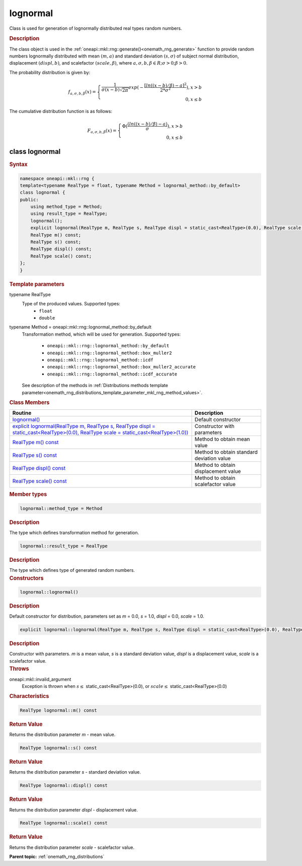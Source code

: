 .. SPDX-FileCopyrightText: 2019-2020 Intel Corporation
..
.. SPDX-License-Identifier: CC-BY-4.0

.. _onemath_rng_lognormal:

lognormal
=========

Class is used for generation of lognormally distributed real types random numbers.

.. _onemath_rng_lognormal_description:

.. rubric:: Description

The class object is used in the :ref:`oneapi::mkl::rng::generate()<onemath_rng_generate>` function to provide random numbers lognormally distributed with mean :math:`(m, a)` and standard deviation :math:`(s, \sigma)` of subject normal distribution, displacement :math:`(displ, b)`, and scalefactor :math:`(scale, \beta)`, where :math:`a, \sigma, b, \beta \in R; \sigma > 0; \beta > 0`.

The probability distribution is given by:

.. math::

    f_{a, \sigma, b, \beta}(x) = \left\{ \begin{array}{rcl} \frac{1}{\sigma(x - b)\sqrt{2\pi}}exp(-\frac{[ln((x - b) / \beta) - a]^2}{2*\sigma^2}), x > b \\ 0, x \leq b \end{array}\right.

The cumulative distribution function is as follows:

.. math::

    F_{a, \sigma, b, \beta}(x) = \left\{ \begin{array}{rcl} \Phi( \frac{(ln((x - b) / \beta) - a)}{\sigma}), x > b \\ 0, x \leq b \end{array}\right.

.. _onemath_rng_lognormal_syntax:

class lognormal
---------------

.. rubric:: Syntax

.. code-block:: cpp

    namespace oneapi::mkl::rng {
    template<typename RealType = float, typename Method = lognormal_method::by_default>
    class lognormal {
    public:
        using method_type = Method;
        using result_type = RealType;
        lognormal();
        explicit lognormal(RealType m, RealType s, RealType displ = static_cast<RealType>(0.0), RealType scale = static_cast<RealType>(1.0));
        RealType m() const;
        RealType s() const;
        RealType displ() const;
        RealType scale() const;
    };
    }

.. container:: section

    .. rubric:: Template parameters

    .. container:: section

        typename RealType
            Type of the produced values. Supported types:
                * ``float``
                * ``double``

    .. container:: section

        typename Method = oneapi::mkl::rng::lognormal_method::by_default
            Transformation method, which will be used for generation. Supported types:

                * ``oneapi::mkl::rng::lognormal_method::by_default``
                * ``oneapi::mkl::rng::lognormal_method::box_muller2``
                * ``oneapi::mkl::rng::lognormal_method::icdf``
                * ``oneapi::mkl::rng::lognormal_method::box_muller2_accurate``
                * ``oneapi::mkl::rng::lognormal_method::icdf_accurate``

            See description of the methods in :ref:`Distributions methods template parameter<onemath_rng_distributions_template_parameter_mkl_rng_method_values>`.

.. container:: section

    .. rubric:: Class Members

    .. list-table::
        :header-rows: 1

        * - Routine
          - Description
        * - `lognormal()`_
          - Default constructor
        * - `explicit lognormal(RealType m, RealType s, RealType displ = static_cast<RealType>(0.0), RealType scale = static_cast<RealType>(1.0))`_
          - Constructor with parameters
        * - `RealType m() const`_
          - Method to obtain mean value
        * - `RealType s() const`_
          - Method to obtain standard deviation value
        * - `RealType displ() const`_
          - Method to obtain displacement value
        * - `RealType scale() const`_
          - Method to obtain scalefactor value

.. container:: section

    .. rubric:: Member types

    .. container:: section

        .. code-block:: cpp

            lognormal::method_type = Method

        .. container:: section

            .. rubric:: Description

            The type which defines transformation method for generation.

    .. container:: section

        .. code-block:: cpp

            lognormal::result_type = RealType

        .. container:: section

            .. rubric:: Description

            The type which defines type of generated random numbers.

.. container:: section

    .. rubric:: Constructors

    .. container:: section

        .. _`lognormal()`:

        .. code-block:: cpp

            lognormal::lognormal()

        .. container:: section

            .. rubric:: Description

            Default constructor for distribution, parameters set as `m` = 0.0, `s` = 1.0, `displ` = 0.0, `scale` = 1.0.

    .. container:: section

        .. _`explicit lognormal(RealType m, RealType s, RealType displ = static_cast<RealType>(0.0), RealType scale = static_cast<RealType>(1.0))`:

        .. code-block:: cpp

            explicit lognormal::lognormal(RealType m, RealType s, RealType displ = static_cast<RealType>(0.0), RealType scale = static_cast<RealType>(1.0))

        .. container:: section

            .. rubric:: Description

            Constructor with parameters. `m` is a mean value, `s` is a standard deviation value, `displ` is a displacement value, `scale` is a scalefactor value.

        .. container:: section

            .. rubric:: Throws

            oneapi::mkl::invalid_argument
                Exception is thrown when :math:`s \leq` static_cast<RealType>(0.0), or :math:`scale \leq` static_cast<RealType>(0.0)

.. container:: section

    .. rubric:: Characteristics

    .. container:: section

        .. _`RealType m() const`:

        .. code-block:: cpp

            RealType lognormal::m() const

        .. container:: section

            .. rubric:: Return Value

            Returns the distribution parameter `m` - mean value.

    .. container:: section

        .. _`RealType s() const`:

        .. code-block:: cpp

            RealType lognormal::s() const

        .. container:: section

            .. rubric:: Return Value

            Returns the distribution parameter `s` - standard deviation value.

    .. container:: section

        .. _`RealType displ() const`:

        .. code-block:: cpp

            RealType lognormal::displ() const

        .. container:: section

            .. rubric:: Return Value

            Returns the distribution parameter `displ` - displacement value.

    .. container:: section

        .. _`RealType scale() const`:

        .. code-block:: cpp

            RealType lognormal::scale() const

        .. container:: section

            .. rubric:: Return Value

            Returns the distribution parameter `scale` - scalefactor value.

**Parent topic:** :ref:`onemath_rng_distributions`
